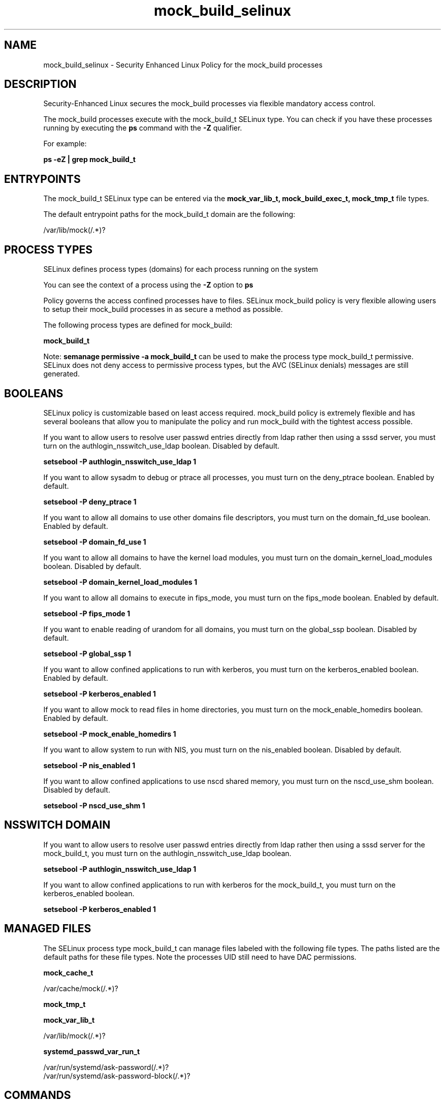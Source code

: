 .TH  "mock_build_selinux"  "8"  "13-01-16" "mock_build" "SELinux Policy documentation for mock_build"
.SH "NAME"
mock_build_selinux \- Security Enhanced Linux Policy for the mock_build processes
.SH "DESCRIPTION"

Security-Enhanced Linux secures the mock_build processes via flexible mandatory access control.

The mock_build processes execute with the mock_build_t SELinux type. You can check if you have these processes running by executing the \fBps\fP command with the \fB\-Z\fP qualifier.

For example:

.B ps -eZ | grep mock_build_t


.SH "ENTRYPOINTS"

The mock_build_t SELinux type can be entered via the \fBmock_var_lib_t, mock_build_exec_t, mock_tmp_t\fP file types.

The default entrypoint paths for the mock_build_t domain are the following:

/var/lib/mock(/.*)?
.SH PROCESS TYPES
SELinux defines process types (domains) for each process running on the system
.PP
You can see the context of a process using the \fB\-Z\fP option to \fBps\bP
.PP
Policy governs the access confined processes have to files.
SELinux mock_build policy is very flexible allowing users to setup their mock_build processes in as secure a method as possible.
.PP
The following process types are defined for mock_build:

.EX
.B mock_build_t
.EE
.PP
Note:
.B semanage permissive -a mock_build_t
can be used to make the process type mock_build_t permissive. SELinux does not deny access to permissive process types, but the AVC (SELinux denials) messages are still generated.

.SH BOOLEANS
SELinux policy is customizable based on least access required.  mock_build policy is extremely flexible and has several booleans that allow you to manipulate the policy and run mock_build with the tightest access possible.


.PP
If you want to allow users to resolve user passwd entries directly from ldap rather then using a sssd server, you must turn on the authlogin_nsswitch_use_ldap boolean. Disabled by default.

.EX
.B setsebool -P authlogin_nsswitch_use_ldap 1

.EE

.PP
If you want to allow sysadm to debug or ptrace all processes, you must turn on the deny_ptrace boolean. Enabled by default.

.EX
.B setsebool -P deny_ptrace 1

.EE

.PP
If you want to allow all domains to use other domains file descriptors, you must turn on the domain_fd_use boolean. Enabled by default.

.EX
.B setsebool -P domain_fd_use 1

.EE

.PP
If you want to allow all domains to have the kernel load modules, you must turn on the domain_kernel_load_modules boolean. Disabled by default.

.EX
.B setsebool -P domain_kernel_load_modules 1

.EE

.PP
If you want to allow all domains to execute in fips_mode, you must turn on the fips_mode boolean. Enabled by default.

.EX
.B setsebool -P fips_mode 1

.EE

.PP
If you want to enable reading of urandom for all domains, you must turn on the global_ssp boolean. Disabled by default.

.EX
.B setsebool -P global_ssp 1

.EE

.PP
If you want to allow confined applications to run with kerberos, you must turn on the kerberos_enabled boolean. Enabled by default.

.EX
.B setsebool -P kerberos_enabled 1

.EE

.PP
If you want to allow mock to read files in home directories, you must turn on the mock_enable_homedirs boolean. Enabled by default.

.EX
.B setsebool -P mock_enable_homedirs 1

.EE

.PP
If you want to allow system to run with NIS, you must turn on the nis_enabled boolean. Disabled by default.

.EX
.B setsebool -P nis_enabled 1

.EE

.PP
If you want to allow confined applications to use nscd shared memory, you must turn on the nscd_use_shm boolean. Disabled by default.

.EX
.B setsebool -P nscd_use_shm 1

.EE

.SH NSSWITCH DOMAIN

.PP
If you want to allow users to resolve user passwd entries directly from ldap rather then using a sssd server for the mock_build_t, you must turn on the authlogin_nsswitch_use_ldap boolean.

.EX
.B setsebool -P authlogin_nsswitch_use_ldap 1
.EE

.PP
If you want to allow confined applications to run with kerberos for the mock_build_t, you must turn on the kerberos_enabled boolean.

.EX
.B setsebool -P kerberos_enabled 1
.EE

.SH "MANAGED FILES"

The SELinux process type mock_build_t can manage files labeled with the following file types.  The paths listed are the default paths for these file types.  Note the processes UID still need to have DAC permissions.

.br
.B mock_cache_t

	/var/cache/mock(/.*)?
.br

.br
.B mock_tmp_t


.br
.B mock_var_lib_t

	/var/lib/mock(/.*)?
.br

.br
.B systemd_passwd_var_run_t

	/var/run/systemd/ask-password(/.*)?
.br
	/var/run/systemd/ask-password-block(/.*)?
.br

.SH "COMMANDS"
.B semanage fcontext
can also be used to manipulate default file context mappings.
.PP
.B semanage permissive
can also be used to manipulate whether or not a process type is permissive.
.PP
.B semanage module
can also be used to enable/disable/install/remove policy modules.

.B semanage boolean
can also be used to manipulate the booleans

.PP
.B system-config-selinux
is a GUI tool available to customize SELinux policy settings.

.SH AUTHOR
This manual page was auto-generated using
.B "sepolicy manpage"
by Dan Walsh.

.SH "SEE ALSO"
selinux(8), mock_build(8), semanage(8), restorecon(8), chcon(1), sepolicy(8)
, setsebool(8), mock_selinux(8), mock_selinux(8)